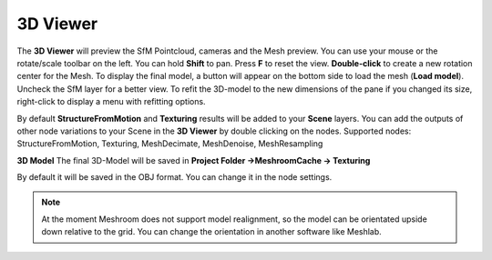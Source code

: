 3D Viewer
=========

.. image:: 3dviewer.png

The **3D Viewer** will preview the SfM Pointcloud, cameras and the Mesh preview.
You can use your mouse or the rotate/scale toolbar on the left. You can hold **Shift** to pan. Press **F** to reset the view. **Double-click** to create a new rotation center for the Mesh.
To display the final model, a button will appear on the bottom side to load the mesh (**Load model**). Uncheck the SfM layer for a better view.
To refit the 3D-model to the new dimensions of the pane if you changed its size, right-click to display a menu with refitting options.

.. image:: settings.png

By default **StructureFromMotion** and **Texturing** results will be added to your **Scene** layers. You can add the outputs of other node variations to your Scene in the **3D Viewer** by double clicking on the nodes. Supported nodes: StructureFromMotion, Texturing, MeshDecimate, MeshDenoise, MeshResampling

**3D Model**
The final 3D-Model will be saved in **Project Folder →MeshroomCache → Texturing**

By default it will be saved in the OBJ format. You can change it in the node settings.

.. Note:: 
  
  At the moment Meshroom does not support model realignment, so the model can be orientated upside down relative to the grid. You can change the orientation in another software like Meshlab.
